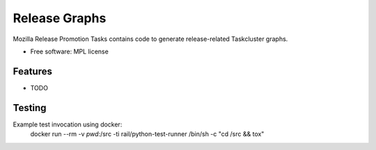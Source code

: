 ===============================
Release Graphs
===============================

Mozilla Release Promotion Tasks contains code to generate release-related Taskcluster graphs.

* Free software: MPL license

Features
--------

* TODO

Testing
-------

Example test invocation using docker:
  docker run --rm -v `pwd`:/src -ti rail/python-test-runner /bin/sh -c "cd /src && tox"
